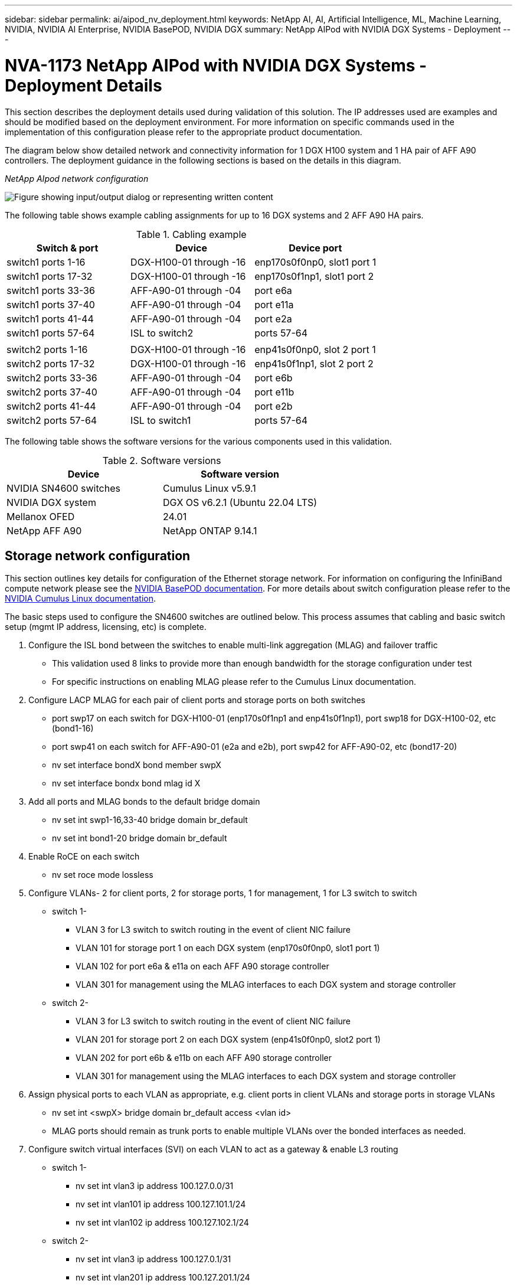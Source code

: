 ---
sidebar: sidebar
permalink: ai/aipod_nv_deployment.html
keywords: NetApp AI, AI, Artificial Intelligence, ML, Machine Learning, NVIDIA, NVIDIA AI Enterprise, NVIDIA BasePOD, NVIDIA DGX
summary: NetApp AIPod with NVIDIA DGX Systems - Deployment
---

= NVA-1173 NetApp AIPod with NVIDIA DGX Systems - Deployment Details
:hardbreaks:
:nofooter:
:icons: font
:linkattrs:
:imagesdir: ../media/

[.lead]
This section describes the deployment details used during validation of this solution. The IP addresses used are examples and should be modified based on the deployment environment. For more information on specific commands used in the implementation of this configuration please refer to the appropriate product documentation.  

The diagram below show detailed network and connectivity information for 1 DGX H100 system and 1 HA pair of AFF A90 controllers. The deployment guidance in the following sections is based on the details in this diagram. 

_NetApp AIpod network configuration_

image:aipod_nv_a90_netdetail.png["Figure showing input/output dialog or representing written content"]

The following table shows example cabling assignments for up to 16 DGX systems and 2 AFF A90 HA pairs. 

.Cabling example
|===
|Switch & port  |Device |Device port

|switch1 ports 1-16   
|DGX-H100-01 through -16     
|enp170s0f0np0, slot1 port 1

|switch1 ports 17-32  
|DGX-H100-01 through -16     
|enp170s0f1np1, slot1 port 2

|switch1 ports 33-36  
|AFF-A90-01 through -04      
|port e6a

|switch1 ports 37-40  
|AFF-A90-01 through -04      
|port e11a

|switch1 ports 41-44  
|AFF-A90-01 through -04      
|port e2a

|switch1 ports 57-64  
|ISL to switch2              
|ports 57-64

|
|
|

|switch2 ports 1-16   
|DGX-H100-01 through -16     
|enp41s0f0np0, slot 2 port 1

|switch2 ports 17-32  
|DGX-H100-01 through -16     
|enp41s0f1np1, slot 2 port 2

|switch2 ports 33-36  
|AFF-A90-01 through -04      
|port e6b

|switch2 ports 37-40  
|AFF-A90-01 through -04      
|port e11b

|switch2 ports 41-44  
|AFF-A90-01 through -04      
|port e2b

|switch2 ports 57-64  
|ISL to switch1              
|ports 57-64
|===

The following table shows the software versions for the various components used in this validation.

.Software versions
|===
|Device  |Software version

|NVIDIA SN4600 switches   
|Cumulus Linux v5.9.1     

|NVIDIA DGX system 
|DGX OS v6.2.1 (Ubuntu 22.04 LTS)   

|Mellanox OFED
|24.01

|NetApp AFF A90 
|NetApp ONTAP 9.14.1
|===

== Storage network configuration
This section outlines key details for configuration of the Ethernet storage network. For information on configuring the InfiniBand compute network please see the link:https://nvdam.widen.net/s/nfnjflmzlj/nvidia-dgx-basepod-reference-architecture[NVIDIA BasePOD documentation]. For more details about switch configuration please refer to the link:https://docs.nvidia.com/networking-ethernet-software/cumulus-linux-59/[NVIDIA Cumulus Linux documentation].

The basic steps used to configure the SN4600 switches are outlined below. This process assumes that cabling and basic switch setup (mgmt IP address, licensing, etc) is complete.

. Configure the ISL bond between the switches to enable multi-link aggregation (MLAG) and failover traffic
    * This validation used 8 links to provide more than enough bandwidth for the storage configuration under test 
    * For specific instructions on enabling MLAG please refer to the Cumulus Linux documentation. 
. Configure LACP MLAG for each pair of client ports and storage ports on both switches
    * port swp17 on each switch for DGX-H100-01 (enp170s0f1np1 and enp41s0f1np1), port swp18 for DGX-H100-02, etc (bond1-16)
    * port swp41 on each switch for AFF-A90-01 (e2a and e2b), port swp42 for AFF-A90-02, etc (bond17-20)
    * nv set interface bondX bond member swpX
    * nv set interface bondx bond mlag id X
. Add all ports and MLAG bonds to the default bridge domain
    * nv set int swp1-16,33-40 bridge domain br_default
    * nv set int bond1-20 bridge domain br_default
. Enable RoCE on each switch
    * nv set roce mode lossless
. Configure VLANs- 2 for client ports, 2 for storage ports, 1 for management, 1 for L3 switch to switch 
    * switch 1-
    ** VLAN 3 for L3 switch to switch routing in the event of client NIC failure
    ** VLAN 101 for storage port 1 on each DGX system (enp170s0f0np0, slot1 port 1)
    ** VLAN 102 for port e6a & e11a on each AFF A90 storage controller
    ** VLAN 301 for management using the MLAG interfaces to each DGX system and storage controller
    * switch 2-
    ** VLAN 3 for L3 switch to switch routing in the event of client NIC failure
    ** VLAN 201 for storage port 2 on each DGX system (enp41s0f0np0, slot2 port 1)
    ** VLAN 202 for port e6b & e11b on each AFF A90 storage controller
    ** VLAN 301 for management using the MLAG interfaces to each DGX system and storage controller
. Assign physical ports to each VLAN as appropriate, e.g. client ports in client VLANs and storage ports in storage VLANs
    * nv set int <swpX> bridge domain br_default access <vlan id>
    * MLAG ports should remain as trunk ports to enable multiple VLANs over the bonded interfaces as needed. 
. Configure switch virtual interfaces (SVI) on each VLAN to act as a gateway & enable L3 routing
    * switch 1-
    ** nv set int vlan3 ip address 100.127.0.0/31
    ** nv set int vlan101 ip address 100.127.101.1/24
    ** nv set int vlan102 ip address 100.127.102.1/24
    * switch 2-
    ** nv set int vlan3 ip address 100.127.0.1/31
    ** nv set int vlan201 ip address 100.127.201.1/24
    ** nv set int vlan202 ip address 100.127.202.1/24
. Create static routes 
    * Static routes are automatically created for subnets on the same switch
    * Additional static routes are required for switch to switch routing in the event of a client link failure
    ** switch 1- 
    *** nv set vrf default router static 100.127.128.0/17 via 100.127.0.1
    ** switch 2- 
    *** nv set vrf default router static 100.127.0.0/17 via 100.127.0.0
    
== Storage system configuration
This section describes key details for configuration of the A90 storage system for this solution. For more details about configuration of ONTAP systems please refer to the [ONTAP documentation]. The diagram below shows the logical configuration of the storage system. 

_NetApp A90 storage cluster logical configuration_

image:aipod_nv_a90_logical.png["Figure showing input/output dialog or representing written content"]

The basic steps used to configure the storage system are outlined below. This process assumes that basic storage cluster installation has been completed. 

. Configure 1 aggregate on each controller with all available partitions minus 1 spare
    * aggr create -node <node> -aggregate <node>_data01 -diskcount <47>
. Configure ifgrps on each controller
    * net port ifgrp create -node <node> -ifgrp a1a -mode multimode_lacp -distr-function port
    * net port ifgrp add-port -node <node> -ifgrp <ifgrp> -ports <node>:e2a,<node>:e2b
. Configure mgmt vlan port on ifgrp on each controller
    * net port vlan create -node aff-a90-01 -port a1a -vlan-id 31
    * net port vlan create -node aff-a90-02 -port a1a -vlan-id 31
    * net port vlan create -node aff-a90-03 -port a1a -vlan-id 31
    * net port vlan create -node aff-a90-04 -port a1a -vlan-id 31
. Create broadcast domains
    * broadcast-domain create -broadcast-domain vlan21 -mtu 9000 -ports aff-a90-01:e6a,aff-a90-01:e11a,aff-a90-02:e6a,aff-a90-02:e11a,aff-a90-03:e6a,aff-a90-03:e11a,aff-a90-04:e6a,aff-a90-04:e11a
    * broadcast-domain create -broadcast-domain vlan22 -mtu 9000 -ports aaff-a90-01:e6b,aff-a90-01:e11b,aff-a90-02:e6b,aff-a90-02:e11b,aff-a90-03:e6b,aff-a90-03:e11b,aff-a90-04:e6b,aff-a90-04:e11b
    * broadcast-domain create -broadcast-domain vlan31 -mtu 9000 -ports aff-a90-01:a1a-31,aff-a90-02:a1a-31,aff-a90-03:a1a-31,aff-a90-04:a1a-31
. Create management SVM
    * 
. Configure management SVM
    * create LIF
    ** net int create -vserver basepod-mgmt -lif vlan31-01 -home-node aff-a90-01 -home-port a1a-31 -address 192.168.31.X -netmask 255.255.255.0
    * create FlexGroup volumes-
    ** vol create -vserver basepod-mgmt -volume home -size 10T -auto-provision-as flexgroup -junction-path /home
    ** vol create -vserver basepod-mgmt -volume cm -size 10T -auto-provision-as flexgroup -junction-path /cm
    * create export policy 
    ** export-policy rule create -vserver basepod-mgmt -policy default -client-match 192.168.31.0/24 -rorule sys -rwrule sys -superuser sys
. Create data SVM
    * 
. Configure data SVM
    * configure SVM for RDMA support
    ** vserver nfs modify -vserver basepod-data -rdma enabled
    * create LIFs
    ** net int create -vserver basepod-data -lif c1-6a-lif1 -home-node aff-a90-01 -home-port e6a -address 100.127.102.101 -netmask 255.255.255.0
    ** net int create -vserver basepod-data -lif c1-6a-lif2 -home-node aff-a90-01 -home-port e6a -address 100.127.102.102 -netmask 255.255.255.0
    ** net int create -vserver basepod-data -lif c1-6b-lif1 -home-node aff-a90-01 -home-port e6b -address 100.127.202.101 -netmask 255.255.255.0
    ** net int create -vserver basepod-data -lif c1-6b-lif2 -home-node aff-a90-01 -home-port e6b -address 100.127.202.102 -netmask 255.255.255.0
    ** net int create -vserver basepod-data -lif c1-11a-lif1 -home-node aff-a90-01 -home-port e11a -address 100.127.102.103 -netmask 255.255.255.0
    ** net int create -vserver basepod-data -lif c1-11a-lif2 -home-node aff-a90-01 -home-port e11a -address 100.127.102.104 -netmask 255.255.255.0
    ** net int create -vserver basepod-data -lif c1-11b-lif1 -home-node aff-a90-01 -home-port e11b -address 100.127.202.103 -netmask 255.255.255.0
    ** net int create -vserver basepod-data -lif c1-11b-lif2 -home-node aff-a90-01 -home-port e11b -address 100.127.202.104 -netmask 255.255.255.0
    ** net int create -vserver basepod-data -lif c2-6a-lif1 -home-node aff-a90-02 -home-port e6a -address 100.127.102.105 -netmask 255.255.255.0
    ** net int create -vserver basepod-data -lif c2-6a-lif2 -home-node aff-a90-02 -home-port e6a -address 100.127.102.106 -netmask 255.255.255.0
    ** net int create -vserver basepod-data -lif c2-6b-lif1 -home-node aff-a90-02 -home-port e6b -address 100.127.202.105 -netmask 255.255.255.0
    ** net int create -vserver basepod-data -lif c2-6b-lif2 -home-node aff-a90-02 -home-port e6b -address 100.127.202.106 -netmask 255.255.255.0
    ** net int create -vserver basepod-data -lif c2-11a-lif1 -home-node aff-a90-02 -home-port e11a -address 100.127.102.107 -netmask 255.255.255.0
    ** net int create -vserver basepod-data -lif c2-11a-lif2 -home-node aff-a90-02 -home-port e11a -address 100.127.102.108 -netmask 255.255.255.0
    ** net int create -vserver basepod-data -lif c2-11b-lif1 -home-node aff-a90-02 -home-port e11b -address 100.127.202.107 -netmask 255.255.255.0
    ** net int create -vserver basepod-data -lif c2-11b-lif2 -home-node aff-a90-02 -home-port e11b -address 100.127.202.108 -netmask 255.255.255.0
    
. Configure LIFs for RDMA access
    * For deployments with ONTAP 9.15.1, RoCE QoS configuration for physical information requires os-level commands that are not available in the ONTAP CLI. Please contact NetApp Support for assistance with configuration of ports for RoCE support. NFS over RDMA functions without issue 
    * Beginning with ONTAP 9.16.1, physical interfaces will automatically be configured with appropriate settings for end-to-end RoCE support. 
    * net int modify -vserver basepod-data -lif * -rdma-protocols roce
. Configure NFS parameters on the data SVM
    * nfs modify -vserver basepod-data -v4.1 enabled -v4.1-pnfs enabled -v4.1-trunking enabled -tcp-max-transfer-size 262144
. Create FlexGroup volumes-
    * vol create -vserver basepod-data -volume data -size 100T -auto-provision-as flexgroup -junction-path /data  
. Create export policy 
    * export-policy rule create -vserver basepod-data -policy default -client-match 100.127.101.0/24 -rorule sys -rwrule sys -superuser sys 
    * export-policy rule create -vserver basepod-data -policy default -client-match 100.127.201.0/24 -rorule sys -rwrule sys -superuser sys
. create routes
    * route add -vserver basepod_data -destination 100.127.0.0/17 -gateway 100.127.102.1 metric 20
    * route add -vserver basepod_data -destination 100.127.0.0/17 -gateway 100.127.202.1 metric 30
    * route add -vserver basepod_data -destination 100.127.128.0/17 -gateway 100.127.202.1 metric 20
    * route add -vserver basepod_data -destination 100.127.128.0/17 -gateway 100.127.102.1 metric 30  

=== DGX H100 configuration for RoCE storage access
This section describes key details for configuration of the DGX H100 systems. Many of these configuration items can be included in the OS image deployed to the DGX systems or implemented by Base Command Manager at boot time. They are listed here for reference, for more information on configuring nodes and software images in BCM please see the link:https://docs.nvidia.com/base-command-manager/index.html#overview[BCM documentation]. 

. Install additional packages
    * ipmitool
    * python3-pip
. Install Python packages
  * paramiko
  * matplotlib
. Reconfigure dpkg after package installation
  * dpkg --configure -a
. Install MOFED
. Set mst values for performance tuning
  * mstconfig -y -d <aa:00.0,29:00.0> set ADVANCED_PCI_SETTINGS=1 NUM_OF_VFS=0 MAX_ACC_OUT_READ=44
. Reset the adapters after modifying settings
  * mlxfwreset -d <aa:00.0,29:00.0> -y reset
. Set MaxReadReq on PCI devices
  * setpci -s <aa:00.0,29:00.0> 68.W=5957
. Set RX and TX ring buffer size
  * ethtool -G <enp170s0f0np0,enp41s0f0np0> rx 8192 tx 8192
. Set PFC and DSCP using mlnx_qos
  * mlnx_qos -i <enp170s0f0np0,enp41s0f0np0> --pfc 0,0,0,1,0,0,0,0 --trust=dscp --cable_len=3
. Set ToS for RoCE traffic on network ports
  * echo 106 > /sys/class/infiniband/<mlx5_7,mlx5_1>/tc/1/traffic_class
. Configure each storage NIC with an IP address on appropriate subnet
  * 100.127.101.0/24 for storage NIC 1
  * 100.127.201.0/24 for storage NIC 2
. Configure in-band network ports for LACP bonding (enp170s0f1np1,enp41s0f1np1)
. configure static routes for primary & secondary paths to each storage subnet
  * route add –net 100.127.0.0/17 gw 100.127.101.1 metric 20
  * route add –net 100.127.0.0/17 gw 100.127.201.1 metric 30
  * route add –net 100.127.128.0/17 gw 100.127.201.1 metric 20
  * route add –net 100.127.128.0/17 gw 100.127.101.1 metric 30
. Mount /home volume
  * mount -o vers=3,nconnect=16,rsize=262144,wsize=262144 192.168.31.X:/home /home
. Mount /data volume 
  * The following mount options were used when mounting the data volume-
  ** vers=4.1                  # enables pNFS for parallel access to multiple storage nodes
  ** proto=rdma                # sets the transfer protocol to RDMA instead of the default TCP
  ** max_connect=16            # enables NFS session trunking to aggregate storage port bandwidth
  ** write=eager               # improves write performance of buffered writes
  ** rsize=262144,wsize=262144 # sets the I/O transfer size to 256k

